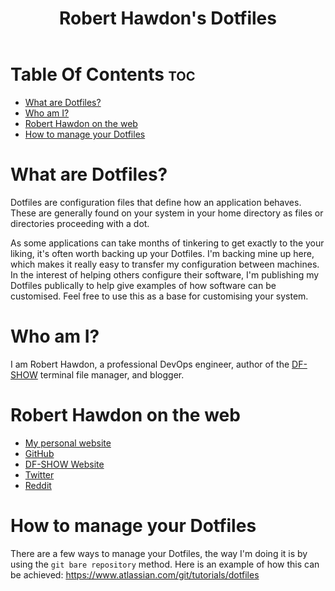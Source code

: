 #+title: Robert Hawdon's Dotfiles

* Table Of Contents :toc:
- [[#what-are-dotfiles][What are Dotfiles?]]
- [[#who-am-i][Who am I?]]
- [[#robert-hawdon-on-the-web][Robert Hawdon on the web]]
- [[#how-to-manage-your-dotfiles][How to manage your Dotfiles]]

* What are Dotfiles?
Dotfiles are configuration files that define how an application behaves. These are generally found on your system in your home directory as files or directories proceeding with a dot.

As some applications can take months of tinkering to get exactly to the your liking, it's often worth backing up your Dotfiles. I'm backing mine up here, which makes it really easy to transfer my configuration between machines. In the interest of helping others configure their software, I'm publishing my Dotfiles publically to help give examples of how software can be customised. Feel free to use this as a base for customising your system.

* Who am I?
I am Robert Hawdon, a professional DevOps engineer, author of the [[https://github.com/roberthawdon/dfshow][DF-SHOW]] terminal file manager, and blogger.

* Robert Hawdon on the web
- [[https://robert.hawdon.net][My personal website]]
- [[https://github.com/roberthawdon][GitHub]]
- [[https://dfshow.org][DF-SHOW Website]]
- [[https://twitter.com/ianhawdon][Twitter]]
- [[https://reddit.com/u/ianhawdon][Reddit]]

* How to manage your Dotfiles
There are a few ways to manage your Dotfiles, the way I'm doing it is by using the =git bare repository= method. Here is an example of how this can be achieved: [[https://www.atlassian.com/git/tutorials/dotfiles][https://www.atlassian.com/git/tutorials/dotfiles]]

